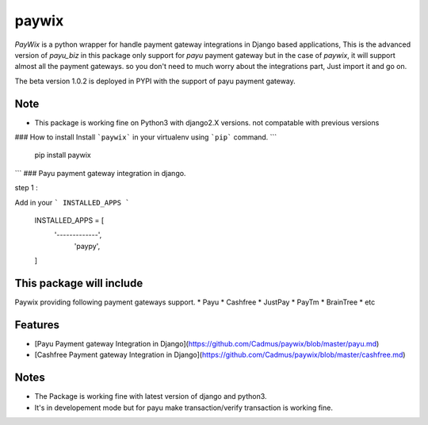 paywix
=====

`PayWix` is a python wrapper for handle payment gateway integrations in Django based applications, This is the advanced version of `payu_biz` in this package only support for `payu` payment gateway but in the case of `paywix`, it will support almost all the payment gateways. so you don't need to much worry about the integrations part, Just import it and go on.

The beta version 1.0.2 is deployed in PYPI with the support of payu payment gateway.

Note
----
* This package is working fine on Python3 with django2.X versions. not compatable with previous versions

### How to install
Install ```paywix``` in your virtualenv using ```pip``` command.
```
	pip install paywix
```
### Payu payment gateway integration in django.

step 1 :

Add in your ``` INSTALLED_APPS ```


		INSTALLED_APPS = [
			'-------------',
		   	 'paypy',
		]

This package will include
-------------------------
Paywix providing following payment gateways support.
* Payu
* Cashfree
* JustPay
* PayTm
* BrainTree
* etc

Features
--------
* [Payu Payment gateway Integration in Django](https://github.com/Cadmus/paywix/blob/master/payu.md)
* [Cashfree Payment gateway Integration in Django](https://github.com/Cadmus/paywix/blob/master/cashfree.md)


Notes
-------
* The Package is working fine with latest version of django and python3.
* It's in developement mode but for payu make transaction/verify transaction is working fine.
